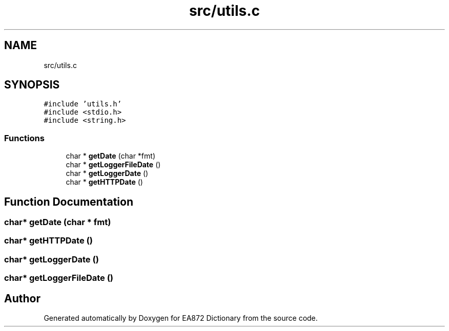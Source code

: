 .TH "src/utils.c" 3 "Tue Oct 17 2017" "Version 0.2" "EA872 Dictionary" \" -*- nroff -*-
.ad l
.nh
.SH NAME
src/utils.c
.SH SYNOPSIS
.br
.PP
\fC#include 'utils\&.h'\fP
.br
\fC#include <stdio\&.h>\fP
.br
\fC#include <string\&.h>\fP
.br

.SS "Functions"

.in +1c
.ti -1c
.RI "char * \fBgetDate\fP (char *fmt)"
.br
.ti -1c
.RI "char * \fBgetLoggerFileDate\fP ()"
.br
.ti -1c
.RI "char * \fBgetLoggerDate\fP ()"
.br
.ti -1c
.RI "char * \fBgetHTTPDate\fP ()"
.br
.in -1c
.SH "Function Documentation"
.PP 
.SS "char* getDate (char * fmt)"

.SS "char* getHTTPDate ()"

.SS "char* getLoggerDate ()"

.SS "char* getLoggerFileDate ()"

.SH "Author"
.PP 
Generated automatically by Doxygen for EA872 Dictionary from the source code\&.

